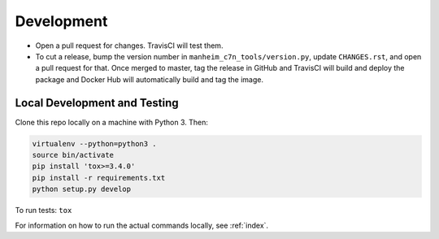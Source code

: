 .. _development:

===========
Development
===========

* Open a pull request for changes. TravisCI will test them.
* To cut a release, bump the version number in ``manheim_c7n_tools/version.py``, update ``CHANGES.rst``, and open a pull request for that. Once merged to master, tag the release in GitHub and TravisCI will build and deploy the package and Docker Hub will automatically build and tag the image.

.. _development.local:

Local Development and Testing
=============================

Clone this repo locally on a machine with Python 3. Then:

.. code-block:: shell

    virtualenv --python=python3 .
    source bin/activate
    pip install 'tox>=3.4.0'
    pip install -r requirements.txt
    python setup.py develop

To run tests: ``tox``

For information on how to run the actual commands locally, see :ref:`index`.
